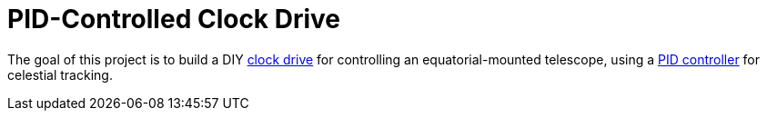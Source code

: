 = PID-Controlled Clock Drive =

The goal of this project is to build a DIY https://en.wikipedia.org/wiki/Clock_drive[clock drive]
for controlling an equatorial-mounted telescope,
using a https://en.wikipedia.org/wiki/PID_controller[PID controller] for celestial tracking.
